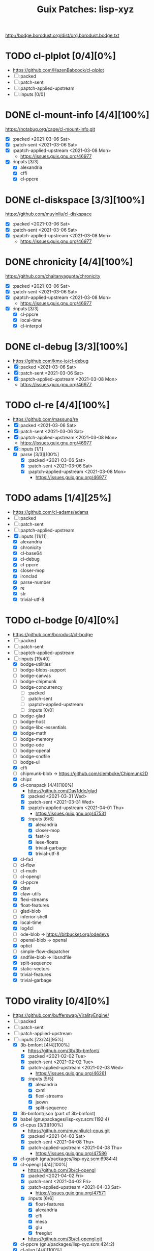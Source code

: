 #+TITLE: Guix Patches: lisp-xyz

http://bodge.borodust.org/dist/org.borodust.bodge.txt

* TODO cl-plplot [0/4][0%]
- https://github.com/HazenBabcock/cl-plplot
- [ ] :packed
- [ ] :patch-sent
- [ ] :paptch-applied-upstream
- [ ] :inputs [0/0]

* DONE cl-mount-info [4/4][100%]
CLOSED: [2021-03-09 Tue 08:43]
https://notabug.org/cage/cl-mount-info.git
- [X] :packed <2021-03-06 Sat>
- [X] :patch-sent <2021-03-06 Sat>
- [X] :paptch-applied-upstream <2021-03-08 Mon>
  - https://issues.guix.gnu.org/46977
- [X] :inputs [3/3]
  - [X] alexandria
  - [X] cffi
  - [X] cl-ppcre

* DONE cl-diskspace [3/3][100%]
CLOSED: [2021-03-09 Tue 08:44]
https://github.com/muyinliu/cl-diskspace
- [X] :packed <2021-03-06 Sat>
- [X] :patch-sent <2021-03-06 Sat>
- [X] :paptch-applied-upstream <2021-03-08 Mon>
  - https://issues.guix.gnu.org/46977

* DONE chronicity [4/4][100%]
CLOSED: [2021-03-09 Tue 08:44]
https://github.com/chaitanyagupta/chronicity
- [X] :packed <2021-03-06 Sat>
- [X] :patch-sent <2021-03-06 Sat>
- [X] :paptch-applied-upstream <2021-03-08 Mon>
  - https://issues.guix.gnu.org/46977
- [X] :inputs [3/3]
  + [X] cl-ppcre
  + [X] local-time
  + [X] cl-interpol

* DONE cl-debug [3/3][100%]
CLOSED: [2021-03-09 Tue 08:44]
- https://github.com/kmx-io/cl-debug
- [X] :packed <2021-03-06 Sat>
- [X] :patch-sent <2021-03-06 Sat>
- [X] :paptch-applied-upstream <2021-03-08 Mon>
  - https://issues.guix.gnu.org/46977
* TODO cl-re [4/4][100%]
- https://github.com/massung/re
- [X] :packed <2021-03-06 Sat>
- [X] :patch-sent <2021-03-06 Sat>
- [X] :paptch-applied-upstream <2021-03-08 Mon>
  - https://issues.guix.gnu.org/46977
- [X] :inputs [1/1]
  + [X] parse [3/3][100%]
    - [X] :packed <2021-03-06 Sat>
    - [X] :patch-sent <2021-03-06 Sat>
    - [X] :paptch-applied-upstream <2021-03-08 Mon>
      + https://issues.guix.gnu.org/46977

* TODO adams [1/4][25%]
- https://github.com/cl-adams/adams
- [ ] :packed
- [ ] :patch-sent
- [ ] :paptch-applied-upstream
- [X] :inputs [11/11]
  + [X] alexandria
  + [X] chronicity
  + [X] cl-base64
  + [X] cl-debug
  + [X] cl-ppcre
  + [X] closer-mop
  + [X] ironclad
  + [X] parse-number
  + [X] re
  + [X] str
  + [X] trivial-utf-8

* TODO cl-bodge [0/4][0%]
- https://github.com/borodust/cl-bodge
- [ ] :packed
- [ ] :patch-sent
- [ ] :paptch-applied-upstream
- [-] :inputs [19/40]
  - [X] bodge-utilities
  - [ ] bodge-blobs-support
  - [ ] bodge-canvas
  - [ ] bodge-chipmunk
  - [ ] bodge-concurrency
    + [ ] :packed
    + [ ] :patch-sent
    + [ ] :paptch-applied-upstream
    + [ ] :inputs [0/0]
  - [ ] bodge-glad
  - [ ] bodge-host
  - [ ] bodge-libc-essentials
  - [X] bodge-math
  - [ ] bodge-memory
  - [ ] bodge-ode
  - [ ] bodge-openal
  - [ ] bodge-sndfile
  - [ ] bodge-ui
  - [X] cffi
  - [ ] chipmunk-blob -> https://github.com/slembcke/Chipmunk2D
  - [X] chipz
  - [X] cl-conspack [4/4][100%]
    - https://github.com/Dav1dde/glad
    - [X] :packed <2021-03-31 Wed>
    - [X] :patch-sent <2021-03-31 Wed>
    - [X] :paptch-applied-upstream <2021-04-01 Thu>
      - https://issues.guix.gnu.org/47531
    - [X] :inputs [6/6]
      - [X] alexandria
      - [X] closer-mop
      - [X] fast-io
      - [X] ieee-floats
      - [X] trivial-garbage
      - [X] trivial-utf-8
  - [X] cl-fad
  - [ ] cl-flow
  - [ ] cl-muth
  - [ ] cl-opengl
  - [X] cl-ppcre
  - [X] claw
  - [X] claw-utils
  - [X] flexi-streams
  - [X] float-features
  - [ ] glad-blob
  - [ ] inferior-shell
  - [X] local-time
  - [X] log4cl
  - [ ] ode-blob -> https://bitbucket.org/odedevs
  - [ ] openal-blob -> openal
  - [X] opticl
  - [ ] simple-flow-dispatcher
  - [X] sndfile-blob -> libsndfile
  - [X] split-sequence
  - [X] static-vectors
  - [X] trivial-features
  - [X] trivial-garbage

* TODO virality [0/4][0%]
- https://github.com/bufferswap/ViralityEngine/
- [ ] :packed
- [ ] :patch-sent
- [ ] :patch-applied-upstream
- [-] :inputs [23/24][95%]
  + [X] 3b-bmfont [4/4][100%]
    - https://github.com/3b/3b-bmfont/
    - [X] :packed <2021-02-02 Tue>
    - [X] :patch-sent  <2021-02-02 Tue>
    - [X] :patch-applied-upstream <2021-02-03 Wed>
      - https://issues.guix.gnu.org/46261
    - [X] :inputs [5/5]
      - [X] alexandria
      - [X] cxml
      - [X] flexi-streams
      - [X] jsown
      - [X] split-sequence
  + [X] 3b-bmfont/json (part of 3b-bmfont)
  + [X] babel (gnu/packages/lisp-xyz.scm:1192:4)
  + [X] cl-cpus [3/3][100%]
    - https://github.com/muyinliu/cl-cpus.git
    - [X] :packed <2021-04-03 Sat>
    - [X] :patch-sent <2021-04-08 Thu>
    - [X] :patch-applied-upstream <2021-04-08 Thu>
      - https://issues.guix.gnu.org/47586
  + [X] cl-graph (gnu/packages/lisp-xyz.scm:6984:4)
  + [X] cl-opengl [4/4][100%]
    - https://github.com/3b/cl-opengl
    - [X] :packed <2021-04-02 Fri>
    - [X] :patch-sent <2021-04-02 Fri>
    - [X] :patch-applied-upstream <2021-04-03 Sat>
      - https://issues.guix.gnu.org/47571
    - [X] :inputs [6/6]
      + [X] float-features
      + [X] alexandria
      + [X] cffi
      + [X] mesa
      + [X] glu
      + [X] freeglut
    - https://github.com/3b/cl-opengl.git
  + [X] cl-ppcre (gnu/packages/lisp-xyz.scm:424:2)
  + [X] cl-slug [4/4][100%]
    - https://github.com/EuAndreh/cl-slug/
    - [X] :packed <2021-02-02 Tue>
    - [X] :patch-sent <2021-02-03 Wed>
    - [X] :patch-applied-upstream <2021-02-03 Wed>
      - https://issues.guix.gnu.org/46261
    - [X] :inputs [1/1]
      - [X] cl-ppcre
  + [X] closer-mop (gnu/packages/lisp-xyz.scm:2786:4)
  + [X] fast-io (gnu/packages/lisp-xyz.scm:4153:4)
  + [X] global-vars (gnu/packages/lisp-xyz.scm:6619:4)
  + [X] jsown (gnu/packages/lisp-xyz.scm:13445:4)
  + [X] lparallel (gnu/packages/lisp-xyz.scm:2942:2)
  + [X] net.mfiano.lisp.golden-utils [3/3][100%]
    - https://git.mfiano.net/mfiano/golden-utils
    - [X] :packed <2021-02-02 Tue>
    - [X] :patch-sent <2021-02-03 Wed>
    - [X] :patch-applied-upstream <2021-02-03 Wed>
      - https://issues.guix.gnu.org/46261
  + [X] net.mfiano.lisp.origin [4/4][100%]
    - https://git.mfiano.net/mfiano/origin
    - [X] :packed <2021-02-04 Thu>
    - [X] :patch-sent
    - [X] :patch-applied-upstream <2021-02-04 Thu>
      - https://issues.guix.gnu.org/46281
    - [X] :inputs [2/2][100%]
      + [X] specialization-store [4/4][100%]
        - https://github.com/markcox80/specialization-store
        - [X] :packed <2021-02-04 Thu>
        - [X] :patch-sent <2021-02-04 Thu>
        - [X] :patch-applied-upstream <2021-02-04 Thu>
          + https://issues.guix.gnu.org/46281
        - [X] :inputs [2/2][100%]
          + [X] introspect-environment
          + [X] alexandria
      + [X] golden-utils
  + [X] net.mfiano.lisp.shadow [4/4][100%]
    - https://git.mfiano.net/mfiano/shadow
    - [X] :packed <2021-04-03 Sat>
    - [X] :patch-sent <2021-04-08 Thu>
    - [X] :patch-applied-upstream <2021-04-08 Thu>
      - https://issues.guix.gnu.org/47586
    - [X] :inputs [8/8][100%]
      + [X] cffi
      + [X] cl-opengl
      + [X] glsl-packing [4/4][100%]
        - https://github.com/3b/glsl-packing
        - [X] :packed <2021-02-18 Thu>
        - [X] :patch-sent <2021-02-18 Thu>
        - [X] :patch-applied-upstream <2021-02-19 Fri>
          - https://issues.guix.gnu.org/46626
        - [X] :inputs [1/1][100%]
          + [X] alexandria
      + [X] golden-utils
      + [X] origin
      + [X] split-sequence
      + [X] static-vectors
      + [X] varjo [4/4][100%]
        - https://github.com/cbaggers/varjo
        - [X] :packed <2021-02-09 Tue>
        - [X] :patch-sent <2021-02-09 Tue>
        - [X] :patch-applied-upstream <2021-02-10 Wed>
          - https://issues.guix.gnu.org/46412
        - [X] :inputs [10/10][100%]
          + [X] alexandria
          + [X] cl-ppcre
          + [X] documentation-utils
          + [X] fn
            - https://github.com/cbaggers/fn.git
            - [X] :inputs [1/1]
              + [X] named-readtables
          + [X] glsl-docs -> glsl-spec
          + [X] glsl-spec
            - https://github.com/cbaggers/glsl-spec
            - [X] :packed <2021-02-09 Tue>
            - [X] :patch-sent <2021-02-09 Tue>
            - [X] :patch-applied-upstream <2021-02-10 Wed>
              + https://issues.guix.gnu.org/46412
          + [X] glsl-symbols -> glsl-spec
          + [X] named-readtables
          + [X] parse-float
          + [X] vas-string-metrics [3/3][100%]
            - https://github.com/vsedach/vas-string-metrics
            - [X] :packed <2021-02-09 Tue>
            - [X] :patch-sent <2021-02-09 Tue>
            - [X] :patch-applied-upstream <2021-02-10 Wed>
              + https://issues.guix.gnu.org/46412
  + [X] net.mfiano.lisp.umbra [4/4][100%]
    - https://git.mfiano.net/mfiano/umbra.git
    - [X] :packed <2021-04-03 Sat>
    - [X] :patch-sent <2021-04-08 Thu>
    - [X] :patch-applied-upstream <2021-04-08 Thu>
      - https://issues.guix.gnu.org/47586
    - [X] :inputs [3/3][100%]
      - [X] golden-utils
      - [X] shadow
      - [X] varjo
  + [X] pngload (gnu/packages/lisp-xyz.scm:10764:2)
  + [X] printv [4/4][100%]
    - https://github.com/danlentz/printv
    - [X] :packed <2021-02-02 Tue>
    - [X] :patch-sent <2021-02-03 Wed>
    - [X] :patch-applied-upstream <2021-02-03 Wed>
      - https://issues.guix.gnu.org/46261
    - [X] :inputs [1/1]
      - [X] cl-ppcre
  + [X] queues.simple-queue
  + [-] sdl2 [1/4][25%]
    - https://github.com/lispgames/cl-sdl2
    - note :: there are a lot of static files in repository
    - [ ] :packed
    - [ ] :patch-sent
    - [ ] :patch-applied-upstream
    - [X] :inputs [6/6][100%]
      + [X] alexandria
      + [X] cl-autowrap
      + [X] cl-plus-c (part of cl-autowrap)
      + [X] cl-ppcre
      + [X] trivial-channels [4/4][100%]
        - https://github.com/rpav/trivial-channels.git
        - [X] :packed <2021-02-17 Wed>
        - [X] :patch-sent <2021-02-17 Wed>
        - [X] :patch-applied-upstream <2021-02-18 Thu>
          - https://issues.guix.gnu.org/46604
        - [X] :inputs [2/2]
          - [X] trivial-timeout [3/3][100%]
            - https://github.com/gwkkwg/trivial-timeout/
            - [X] :packed <2021-02-02 Tue>
            - [X] :patch-sent <2021-02-03 Wed>
            - [X] :patch-applied-upstream <2021-02-03 Wed>
              + https://issues.guix.gnu.org/46261
          - [X] bordeaux-threads
      + [X] trivial-features
  + [X] split-sequence (gnu/packages/lisp-xyz.scm:1493:2)
  + [X] static-vectors (gnu/packages/lisp-xyz.scm:4048:2)
  + [X] trivial-features (gnu/packages/lisp-xyz.scm:1104:4)

- [PATCH 5/5] Add new 3b-bmfont cl-slug golden-utils printv trivial-timeout
- [PATCH 2/2] Add new origin specialization-store
- [PATCH 4/4] On the way of Virality Engine: varjo glsl-spec vas-string-metrics fn

* DONE coalton [4/4][100%]
CLOSED: [2021-04-11 Sun 20:33]
- https://github.com/stylewarning/coalton
- [X] :packed <2021-04-10 Sat>
- [X] :patch-sent <2021-04-10 Sat>
- [X] :patch-applied-upstream
  - https://issues.guix.gnu.org/47683
- [X] :inputs [5/5][100%]
  + [X] alexandria
  + [X] global-vars
  + [X] trivial-garbage
  + [X] optima
  + [X] abstract-classes
    - [X] :packed <2021-04-10 Sat>
    - [X] :patch-sent <2021-04-10 Sat>
    - [X] :patch-applied-upstream
      + https://issues.guix.gnu.org/47683
    - [X] :inputs [1/1][100%]
      + [X] closer-mop

* TODO trial [0/4][0%]
- https://github.com/Shirakumo/trial/
- [ ] :packed
- [ ] :patch-sent
- [ ] :patch-applied-upstream
- [-] :inputs [21/33][63%]
  - [-] 3d-matrices
    + https://github.com/Shinmera/3d-matrices
    + [ ] :packed
    + [ ] :patch-sent
    + [ ] :patch-applied-upstream
    + [-] :inputs [0/4][0%]
      - [ ] :packed
      - [ ] :patch-sent
      - [ ] :patch-applied-upstream
      - [-] :inputs [1/2][50%]
        + [-] 3d-vectors
          - [X] :packed <2021-04-11 Sun>
          - [ ] :patch-sent
          - [ ] :patch-applied-upstream
          - [X] :inputs [1/1][100%]
            + [X] documentation-utils
        + [X] documentation-utils
  - [X] alexandria
  - [ ] 3d-vectors
  - [X] bordeaux-threads
  - [ ] cl-gamepad
  - [X] cl-jpeg
  - [X] cl-opengl
  - [X] closer-mop
  - [X] cl-ppcre
  - [X] cl-tga
  - [X] deploy
  - [X] fast-io
  - [ ] flare
  - [X] float-features
  - [ ] flow
  - [ ] for
  - [X] form-fiddle
  - [ ] glsl-toolkit
  - [X] ieee-floats
  - [X] jsown
  - [ ] lambda-fiddle
  - [ ] lquery
  - [ ] messagebox
  - [X] mmap
  - [ ] pathname-utils
  - [X] pngload
  - [X] retrospectiff
  - [X] static-vectors
  - [ ] terrable
  - [X] trivial-garbage
  - [X] trivial-indent
  - [X] verbose
  - [X] zpng
